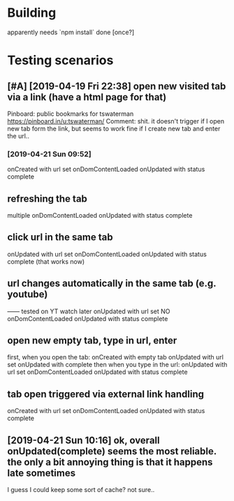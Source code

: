 #+FILETAGS: wereyouhere

* Building
apparently needs `npm install` done [once?]

* Testing scenarios
** [#A] [2019-04-19 Fri 22:38] open new visited tab via a link (have a html page for that)

 Pinboard: public bookmarks for tswaterman
 https://pinboard.in/u:tswaterman/
 Comment:
 shit. it doesn't trigger if I open new tab form the link, but seems to work fine if I create new tab and enter the url..
*** [2019-04-21 Sun 09:52] 
    onCreated with url set
    onDomContentLoaded
    onUpdated with status complete

** refreshing the tab
    multiple onDomContentLoaded
    onUpdated with status complete

** click url in the same tab
    onUpdated with url set   
    onDomContentLoaded
    onUpdated with status complete
    (that works now)

** url changes automatically in the same tab (e.g. youtube)
    ------ tested on YT watch later
    onUpdated with url set
    NO onDomContentLoaded
    onUpdated with status complete
 

** open new empty tab, type in url, enter
  first, when you open the tab:
    onCreated with empty tab
    onUpdated with url set   
    onUpdated with complete
  then when you type in the url:
    onUpdated with url set
    onDomContentLoaded
    onUpdated with status complete


** tab open triggered via external link handling
    onCreated with url set
    onDomContentLoaded
    onUpdated with status complete
** [2019-04-21 Sun 10:16] ok, overall onUpdated(complete) seems the most reliable. the only a bit annoying thing is that it happens late sometimes
   I guess I could keep some sort of cache? not sure..
   
